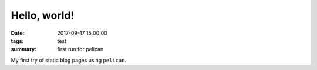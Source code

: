 Hello, world!
#############

:date: 2017-09-17 15:00:00
:tags: test
:summary: first run for pelican

My first try of static blog pages using ``pelican``.

